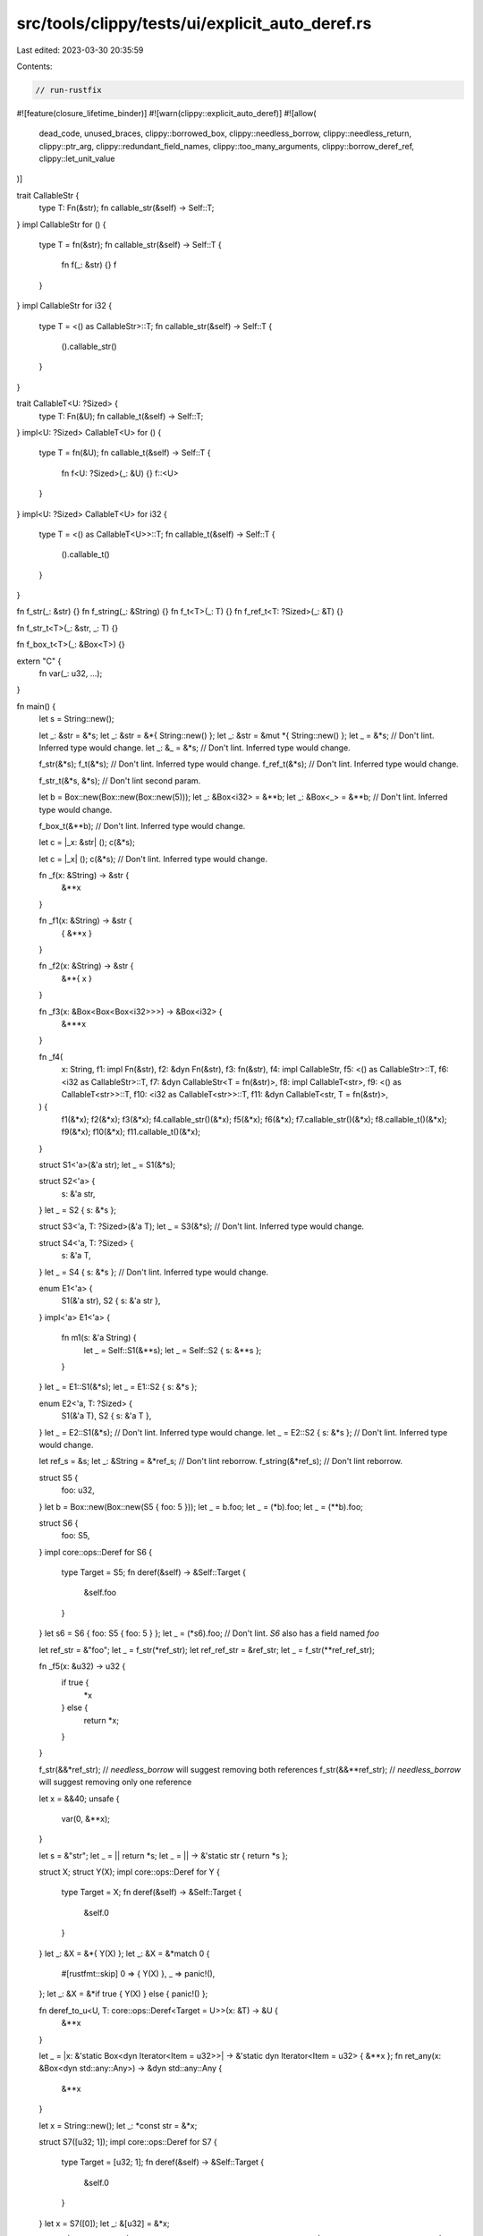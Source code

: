 src/tools/clippy/tests/ui/explicit_auto_deref.rs
================================================

Last edited: 2023-03-30 20:35:59

Contents:

.. code-block:: rs

    // run-rustfix

#![feature(closure_lifetime_binder)]
#![warn(clippy::explicit_auto_deref)]
#![allow(
    dead_code,
    unused_braces,
    clippy::borrowed_box,
    clippy::needless_borrow,
    clippy::needless_return,
    clippy::ptr_arg,
    clippy::redundant_field_names,
    clippy::too_many_arguments,
    clippy::borrow_deref_ref,
    clippy::let_unit_value
)]

trait CallableStr {
    type T: Fn(&str);
    fn callable_str(&self) -> Self::T;
}
impl CallableStr for () {
    type T = fn(&str);
    fn callable_str(&self) -> Self::T {
        fn f(_: &str) {}
        f
    }
}
impl CallableStr for i32 {
    type T = <() as CallableStr>::T;
    fn callable_str(&self) -> Self::T {
        ().callable_str()
    }
}

trait CallableT<U: ?Sized> {
    type T: Fn(&U);
    fn callable_t(&self) -> Self::T;
}
impl<U: ?Sized> CallableT<U> for () {
    type T = fn(&U);
    fn callable_t(&self) -> Self::T {
        fn f<U: ?Sized>(_: &U) {}
        f::<U>
    }
}
impl<U: ?Sized> CallableT<U> for i32 {
    type T = <() as CallableT<U>>::T;
    fn callable_t(&self) -> Self::T {
        ().callable_t()
    }
}

fn f_str(_: &str) {}
fn f_string(_: &String) {}
fn f_t<T>(_: T) {}
fn f_ref_t<T: ?Sized>(_: &T) {}

fn f_str_t<T>(_: &str, _: T) {}

fn f_box_t<T>(_: &Box<T>) {}

extern "C" {
    fn var(_: u32, ...);
}

fn main() {
    let s = String::new();

    let _: &str = &*s;
    let _: &str = &*{ String::new() };
    let _: &str = &mut *{ String::new() };
    let _ = &*s; // Don't lint. Inferred type would change.
    let _: &_ = &*s; // Don't lint. Inferred type would change.

    f_str(&*s);
    f_t(&*s); // Don't lint. Inferred type would change.
    f_ref_t(&*s); // Don't lint. Inferred type would change.

    f_str_t(&*s, &*s); // Don't lint second param.

    let b = Box::new(Box::new(Box::new(5)));
    let _: &Box<i32> = &**b;
    let _: &Box<_> = &**b; // Don't lint. Inferred type would change.

    f_box_t(&**b); // Don't lint. Inferred type would change.

    let c = |_x: &str| ();
    c(&*s);

    let c = |_x| ();
    c(&*s); // Don't lint. Inferred type would change.

    fn _f(x: &String) -> &str {
        &**x
    }

    fn _f1(x: &String) -> &str {
        { &**x }
    }

    fn _f2(x: &String) -> &str {
        &**{ x }
    }

    fn _f3(x: &Box<Box<Box<i32>>>) -> &Box<i32> {
        &***x
    }

    fn _f4(
        x: String,
        f1: impl Fn(&str),
        f2: &dyn Fn(&str),
        f3: fn(&str),
        f4: impl CallableStr,
        f5: <() as CallableStr>::T,
        f6: <i32 as CallableStr>::T,
        f7: &dyn CallableStr<T = fn(&str)>,
        f8: impl CallableT<str>,
        f9: <() as CallableT<str>>::T,
        f10: <i32 as CallableT<str>>::T,
        f11: &dyn CallableT<str, T = fn(&str)>,
    ) {
        f1(&*x);
        f2(&*x);
        f3(&*x);
        f4.callable_str()(&*x);
        f5(&*x);
        f6(&*x);
        f7.callable_str()(&*x);
        f8.callable_t()(&*x);
        f9(&*x);
        f10(&*x);
        f11.callable_t()(&*x);
    }

    struct S1<'a>(&'a str);
    let _ = S1(&*s);

    struct S2<'a> {
        s: &'a str,
    }
    let _ = S2 { s: &*s };

    struct S3<'a, T: ?Sized>(&'a T);
    let _ = S3(&*s); // Don't lint. Inferred type would change.

    struct S4<'a, T: ?Sized> {
        s: &'a T,
    }
    let _ = S4 { s: &*s }; // Don't lint. Inferred type would change.

    enum E1<'a> {
        S1(&'a str),
        S2 { s: &'a str },
    }
    impl<'a> E1<'a> {
        fn m1(s: &'a String) {
            let _ = Self::S1(&**s);
            let _ = Self::S2 { s: &**s };
        }
    }
    let _ = E1::S1(&*s);
    let _ = E1::S2 { s: &*s };

    enum E2<'a, T: ?Sized> {
        S1(&'a T),
        S2 { s: &'a T },
    }
    let _ = E2::S1(&*s); // Don't lint. Inferred type would change.
    let _ = E2::S2 { s: &*s }; // Don't lint. Inferred type would change.

    let ref_s = &s;
    let _: &String = &*ref_s; // Don't lint reborrow.
    f_string(&*ref_s); // Don't lint reborrow.

    struct S5 {
        foo: u32,
    }
    let b = Box::new(Box::new(S5 { foo: 5 }));
    let _ = b.foo;
    let _ = (*b).foo;
    let _ = (**b).foo;

    struct S6 {
        foo: S5,
    }
    impl core::ops::Deref for S6 {
        type Target = S5;
        fn deref(&self) -> &Self::Target {
            &self.foo
        }
    }
    let s6 = S6 { foo: S5 { foo: 5 } };
    let _ = (*s6).foo; // Don't lint. `S6` also has a field named `foo`

    let ref_str = &"foo";
    let _ = f_str(*ref_str);
    let ref_ref_str = &ref_str;
    let _ = f_str(**ref_ref_str);

    fn _f5(x: &u32) -> u32 {
        if true {
            *x
        } else {
            return *x;
        }
    }

    f_str(&&*ref_str); // `needless_borrow` will suggest removing both references
    f_str(&&**ref_str); // `needless_borrow` will suggest removing only one reference

    let x = &&40;
    unsafe {
        var(0, &**x);
    }

    let s = &"str";
    let _ = || return *s;
    let _ = || -> &'static str { return *s };

    struct X;
    struct Y(X);
    impl core::ops::Deref for Y {
        type Target = X;
        fn deref(&self) -> &Self::Target {
            &self.0
        }
    }
    let _: &X = &*{ Y(X) };
    let _: &X = &*match 0 {
        #[rustfmt::skip]
        0 => { Y(X) },
        _ => panic!(),
    };
    let _: &X = &*if true { Y(X) } else { panic!() };

    fn deref_to_u<U, T: core::ops::Deref<Target = U>>(x: &T) -> &U {
        &**x
    }

    let _ = |x: &'static Box<dyn Iterator<Item = u32>>| -> &'static dyn Iterator<Item = u32> { &**x };
    fn ret_any(x: &Box<dyn std::any::Any>) -> &dyn std::any::Any {
        &**x
    }

    let x = String::new();
    let _: *const str = &*x;

    struct S7([u32; 1]);
    impl core::ops::Deref for S7 {
        type Target = [u32; 1];
        fn deref(&self) -> &Self::Target {
            &self.0
        }
    }
    let x = S7([0]);
    let _: &[u32] = &*x;

    let c1 = |_: &Vec<&u32>| {};
    let x = &&vec![&1u32];
    c1(*x);
    let _ = for<'a, 'b> |x: &'a &'a Vec<&'b u32>, b: bool| -> &'a Vec<&'b u32> {
        if b {
            return *x;
        }
        *x
    };

    trait WithAssoc {
        type Assoc: ?Sized;
    }
    impl WithAssoc for String {
        type Assoc = str;
    }
    fn takes_assoc<T: WithAssoc>(_: &T::Assoc) -> T {
        unimplemented!()
    }
    let _: String = takes_assoc(&*String::new());

    // Issue #9901
    fn takes_ref(_: &i32) {}
    takes_ref(*Box::new(&0i32));
}


